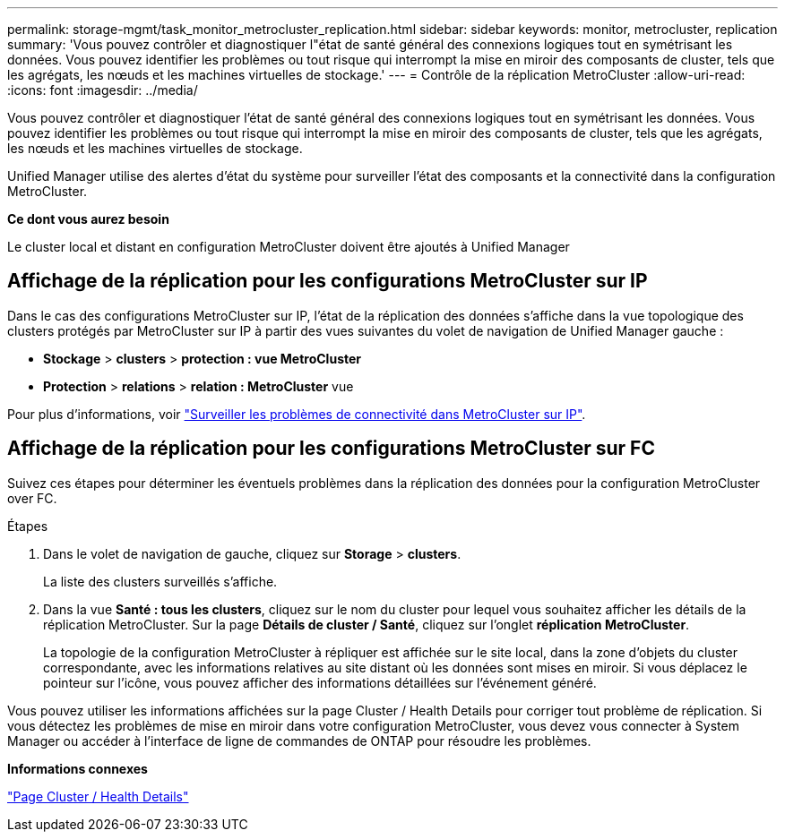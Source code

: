 ---
permalink: storage-mgmt/task_monitor_metrocluster_replication.html 
sidebar: sidebar 
keywords: monitor, metrocluster, replication 
summary: 'Vous pouvez contrôler et diagnostiquer l"état de santé général des connexions logiques tout en symétrisant les données. Vous pouvez identifier les problèmes ou tout risque qui interrompt la mise en miroir des composants de cluster, tels que les agrégats, les nœuds et les machines virtuelles de stockage.' 
---
= Contrôle de la réplication MetroCluster
:allow-uri-read: 
:icons: font
:imagesdir: ../media/


[role="lead"]
Vous pouvez contrôler et diagnostiquer l'état de santé général des connexions logiques tout en symétrisant les données. Vous pouvez identifier les problèmes ou tout risque qui interrompt la mise en miroir des composants de cluster, tels que les agrégats, les nœuds et les machines virtuelles de stockage.

Unified Manager utilise des alertes d'état du système pour surveiller l'état des composants et la connectivité dans la configuration MetroCluster.

*Ce dont vous aurez besoin*

Le cluster local et distant en configuration MetroCluster doivent être ajoutés à Unified Manager



== Affichage de la réplication pour les configurations MetroCluster sur IP

Dans le cas des configurations MetroCluster sur IP, l'état de la réplication des données s'affiche dans la vue topologique des clusters protégés par MetroCluster sur IP à partir des vues suivantes du volet de navigation de Unified Manager gauche :

* *Stockage* > *clusters* > *protection : vue MetroCluster*
* *Protection* > *relations* > *relation : MetroCluster* vue


Pour plus d'informations, voir link:../storage-mgmt/task_monitor_metrocluster_configurations.html#monitor-connectivity-issues-in-metrocluster-over-ip["Surveiller les problèmes de connectivité dans MetroCluster sur IP"].



== Affichage de la réplication pour les configurations MetroCluster sur FC

Suivez ces étapes pour déterminer les éventuels problèmes dans la réplication des données pour la configuration MetroCluster over FC.

.Étapes
. Dans le volet de navigation de gauche, cliquez sur *Storage* > *clusters*.
+
La liste des clusters surveillés s'affiche.

. Dans la vue *Santé : tous les clusters*, cliquez sur le nom du cluster pour lequel vous souhaitez afficher les détails de la réplication MetroCluster. Sur la page *Détails de cluster / Santé*, cliquez sur l'onglet *réplication MetroCluster*.
+
La topologie de la configuration MetroCluster à répliquer est affichée sur le site local, dans la zone d'objets du cluster correspondante, avec les informations relatives au site distant où les données sont mises en miroir. Si vous déplacez le pointeur sur l'icône, vous pouvez afficher des informations détaillées sur l'événement généré.



Vous pouvez utiliser les informations affichées sur la page Cluster / Health Details pour corriger tout problème de réplication. Si vous détectez les problèmes de mise en miroir dans votre configuration MetroCluster, vous devez vous connecter à System Manager ou accéder à l'interface de ligne de commandes de ONTAP pour résoudre les problèmes.

*Informations connexes*

link:../health-checker/reference_health_cluster_details_page.html["Page Cluster / Health Details"]
